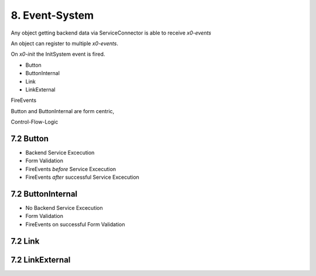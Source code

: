 .. appdev-event-system

8. Event-System
===============

Any object getting backend data via ServiceConnector is able to receive *x0-events*

An object can register to multiple *x0-events*.

On *x0-init* the InitSystem event is fired.

* Button
* ButtonInternal
* Link
* LinkExternal

FireEvents

Button and ButtonInternal are form centric, 

Control-Flow-Logic

7.2 Button
----------

* Backend Service Excecution
* Form Validation
* FireEvents *before* Service Excecution
* FireEvents *after* successful Service Excecution

7.2 ButtonInternal
------------------

* No Backend Service Excecution
* Form Validation
* FireEvents on successful Form Validation

7.2 Link
--------


7.2 LinkExternal
----------------

